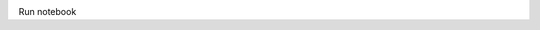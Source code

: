 .. image:: https://mybinder.org/badge_logo.svg
 :target: https://mybinder.org/v2/gh/vlambert/DynamicRuptureExamples/HEAD?labpath=CrackTipFields_InPlane.ipynb
Run notebook 
